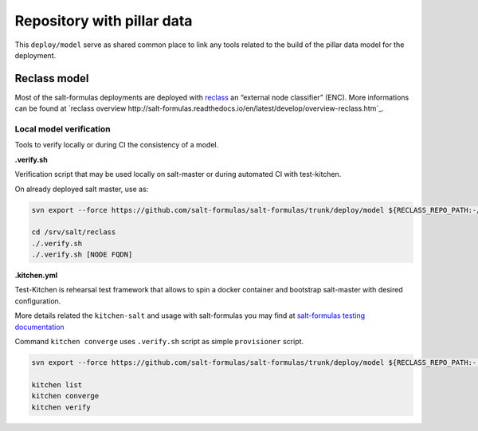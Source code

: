 ===========================
Repository with pillar data
===========================

This ``deploy/model`` serve as shared common place to link any tools related to the build of the pillar data model for the
deployment.


Reclass model
===========================

Most of the salt-formulas deployments are deployed with `reclass <http://reclass.pantsfullofunix.net/>`_ an “external node classifier” (ENC).
More informations can be found at `reclass overview http://salt-formulas.readthedocs.io/en/latest/develop/overview-reclass.htm`_.


Local model verification
---------------------------

Tools to verify locally or during CI the consistency of a model.

**.verify.sh**

Verification script that may be used locally on salt-master or during automated CI with test-kitchen.

On already deployed salt master, use as:

.. code-block:: bash

  svn export --force https://github.com/salt-formulas/salt-formulas/trunk/deploy/model ${RECLASS_REPO_PATH:-/srv/salt/reclass}

  cd /srv/salt/reclass
  ./.verify.sh
  ./.verify.sh [NODE FQDN]


**.kitchen.yml**

Test-Kitchen is rehearsal test framework that allows to spin a docker container and bootstrap salt-master with desired
configuration.

More details related the ``kitchen-salt`` and usage with salt-formulas you may find at `salt-formulas testing documentation <https://salt-formulas.readthedocs.io/en/latest/develop/testing-formulas.html>`_

Command ``kitchen converge`` uses ``.verify.sh`` script as simple ``provisioner`` script.

.. code-block:: bash

  svn export --force https://github.com/salt-formulas/salt-formulas/trunk/deploy/model ${RECLASS_REPO_PATH:-.}

  kitchen list
  kitchen converge
  kitchen verify


